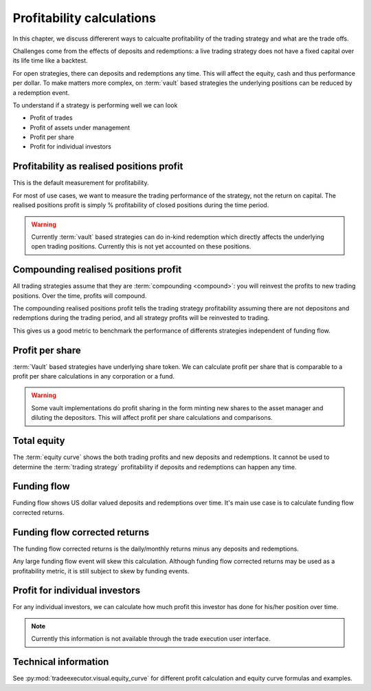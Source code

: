 .. _profitability:

Profitability calculations
==========================

In this chapter, we discuss differerent ways to calcualte profitability of the trading strategy
and what are the trade offs.

Challenges come from the effects of deposits and redemptions:
a live trading strategy does not have a fixed capital over its life time
like a backtest.

For open strategies, there can deposits and redemptions any time.
This will affect the equity, cash and thus performance per dollar.
To make matters more complex, on :term:`vault` based strategies
the underlying positions can be reduced by a redemption event.

To understand if a strategy is performing well we can look

- Profit of trades

- Profit of assets under management

- Profit per share

- Profit for individual investors

Profitability as realised positions profit
------------------------------------------

This is the default measurement for profitability.

For most of use cases, we want to measure the trading performance of the strategy,
not the return on capital. The realised positions profit is simply % profitability
of closed positions during the time period.

.. warning::

    Currently :term:`vault` based strategies can do in-kind redemption
    which directly affects the underlying open trading positions.
    Currently this is not yet accounted on these positions.

Compounding realised positions profit
-------------------------------------

All trading strategies assume that they are :term:`compounding <compound>`:
you will reinvest the profits to new trading positions.
Over the time, profits will compound.

The compounding realised positions profit tells the trading strategy
profitability assuming there are not depositons and redemptions
during the trading period, and all strategy profits will be
reinvested to trading.

This gives us a good metric to benchmark the performance
of differents strategies independent of funding flow.

Profit per share
----------------

:term:`Vault` based strategies have underlying share token.
We can calculate profit per share that is comparable
to a profit per share calculations in any corporation or a fund.

.. warning::

    Some vault implementations do profit sharing in the form minting new shares
    to the asset manager and diluting the depositors. This will affect profit per
    share calculations and comparisons.

Total equity
------------

The :term:`equity curve` shows the both trading profits and new deposits and redemptions.
It cannot be used to determine the :term:`trading strategy` profitability if
deposits and redemptions can happen any time.

Funding flow
------------

Funding flow shows US dollar valued deposits and redemptions over time.
It's main use case is to calculate funding flow corrected returns.

Funding flow corrected returns
------------------------------

The funding flow corrected returns is the daily/monthly returns
minus any deposits and redemptions.

Any large funding flow event will skew this calculation.
Although funding flow corrected returns may be used as a profitability
metric, it is still subject to skew by funding events.

Profit for individual investors
-------------------------------

For any individual investors, we can calculate how much profit
this investor has done for his/her position over time.

.. note::

    Currently this information is not available through the trade execution user interface.

Technical information
---------------------

See :py:mod:`tradeexecutor.visual.equity_curve` for different profit calculation
and equity curve formulas and examples.

